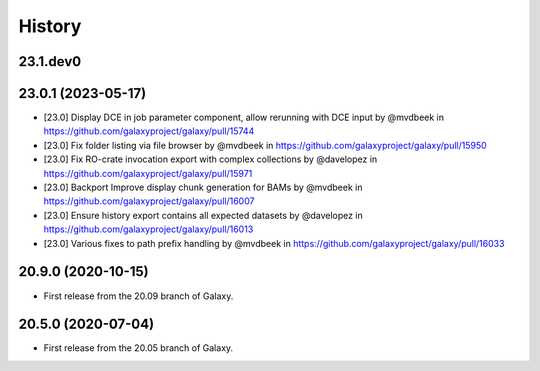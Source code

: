 History
-------

.. to_doc

---------------------
23.1.dev0
---------------------



---------------------
23.0.1 (2023-05-17)
---------------------

* [23.0] Display DCE in job parameter component, allow rerunning with DCE input by @mvdbeek in https://github.com/galaxyproject/galaxy/pull/15744
* [23.0] Fix folder listing via file browser by @mvdbeek in https://github.com/galaxyproject/galaxy/pull/15950
* [23.0] Fix RO-crate invocation export with complex collections by @davelopez in https://github.com/galaxyproject/galaxy/pull/15971
* [23.0] Backport Improve display chunk generation for BAMs by @mvdbeek in https://github.com/galaxyproject/galaxy/pull/16007
* [23.0] Ensure history export contains all expected datasets by @davelopez in https://github.com/galaxyproject/galaxy/pull/16013
* [23.0] Various fixes to path prefix handling by @mvdbeek in https://github.com/galaxyproject/galaxy/pull/16033

---------------------
20.9.0 (2020-10-15)
---------------------

* First release from the 20.09 branch of Galaxy.

---------------------
20.5.0 (2020-07-04)
---------------------

* First release from the 20.05 branch of Galaxy.
